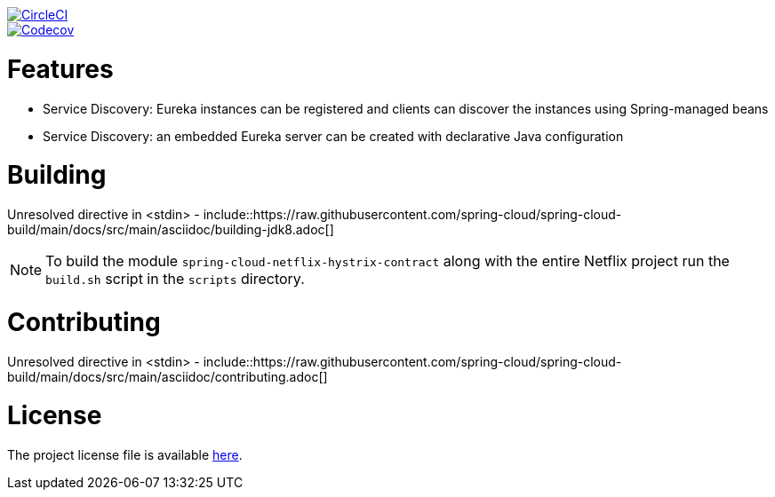 ////
DO NOT EDIT THIS FILE. IT WAS GENERATED.
Manual changes to this file will be lost when it is generated again.
Edit the files in the src/main/asciidoc/ directory instead.
////



image::https://circleci.com/gh/spring-cloud/spring-cloud-netflix/tree/main.svg?style=svg["CircleCI", link="https://circleci.com/gh/spring-cloud/spring-cloud-netflix/tree/main"]
image::https://codecov.io/gh/spring-cloud/spring-cloud-netflix/branch/main/graph/badge.svg["Codecov", link="https://codecov.io/gh/spring-cloud/spring-cloud-netflix/branch/main"]



[[features]]
= Features

* Service Discovery: Eureka instances can be registered and clients can discover the instances using Spring-managed beans
* Service Discovery: an embedded Eureka server can be created with declarative Java configuration


[[building]]
= Building

Unresolved directive in <stdin> - include::https://raw.githubusercontent.com/spring-cloud/spring-cloud-build/main/docs/src/main/asciidoc/building-jdk8.adoc[]

NOTE:  To build the module `spring-cloud-netflix-hystrix-contract` along with the entire Netflix project run the
`build.sh` script in the `scripts` directory.

[[contributing]]
= Contributing

Unresolved directive in <stdin> - include::https://raw.githubusercontent.com/spring-cloud/spring-cloud-build/main/docs/src/main/asciidoc/contributing.adoc[]

[[license]]
= License

The project license file is available https://raw.githubusercontent.com/spring-cloud/spring-cloud-netflix/main/LICENSE.txt[here].
